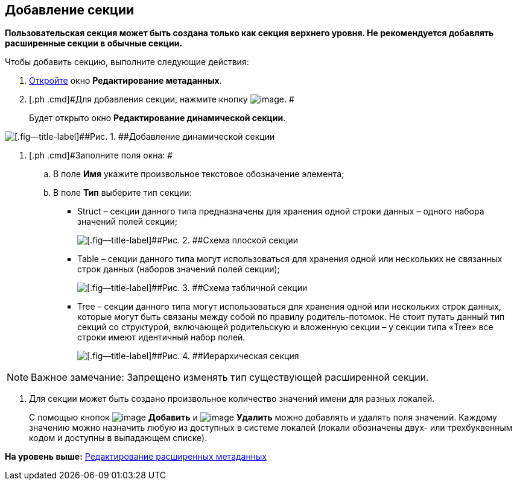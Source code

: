 [[ariaid-title1]]
== Добавление секции

*Пользовательская секция может быть создана только как секция верхнего уровня. Не рекомендуется добавлять расширенные секции в обычные секции.*

Чтобы добавить секцию, выполните следующие действия:

. [.ph .cmd]#xref:lay_Set_dinamic_metadata.adoc[Откройте] окно [.keyword .wintitle]*Редактирование метаданных*.#
. [.ph .cmd]#Для добавления секции, нажмите кнопку image:images/Buttons/lay_Section_add.png[image]. #
+
Будет открыто окно [.keyword .wintitle]*Редактирование динамической секции*.

image::images/lay_DinamicSection_edit.png[[.fig--title-label]##Рис. 1. ##Добавление динамической секции]
. [.ph .cmd]#Заполните поля окна: #
[loweralpha]
.. [.ph .cmd]#В поле [.keyword]*Имя* укажите произвольное текстовое обозначение элемента;#
.. [.ph .cmd]#В поле [.keyword]*Тип* выберите тип секции:#
+
* Struct – секции данного типа предназначены для хранения одной строки данных – одного набора значений полей секции;
+
image::images/structSection.png[[.fig--title-label]##Рис. 2. ##Схема плоской секции]
* Table – секции данного типа могут использоваться для хранения одной или нескольких не связанных строк данных (наборов значений полей секции);
+
image::images/tableSection.png[[.fig--title-label]##Рис. 3. ##Схема табличной секции]
* Tree – секции данного типа могут использоваться для хранения одной или нескольких строк данных, которые могут быть связаны между собой по правилу родитель-потомок. Не стоит путать данный тип секций со структурой, включающей родительскую и вложенную секции – у секции типа «Tree» все строки имеют идентичный набор полей.
+
image::images/treeSection.png[[.fig--title-label]##Рис. 4. ##Иерархическая секция]

[NOTE]
====
[.note__title]#Важное замечание:# Запрещено изменять тип существующей расширенной секции.
====
. [.ph .cmd]#Для секции может быть создано произвольное количество значений имени для разных локалей.#
+
С помощью кнопок image:images/Buttons/lay_add_green_plus.png[image] *Добавить* и image:images/Buttons/lay_delete_red_x.png[image] *Удалить* можно добавлять и удалять поля значений. Каждому значению можно назначить любую из доступных в системе локалей (локали обозначены двух- или трехбуквенным кодом и доступны в выпадающем списке).

*На уровень выше:* xref:../pages/lay_Set_dinamic_metadata.adoc[Редактирование расширенных метаданных]
